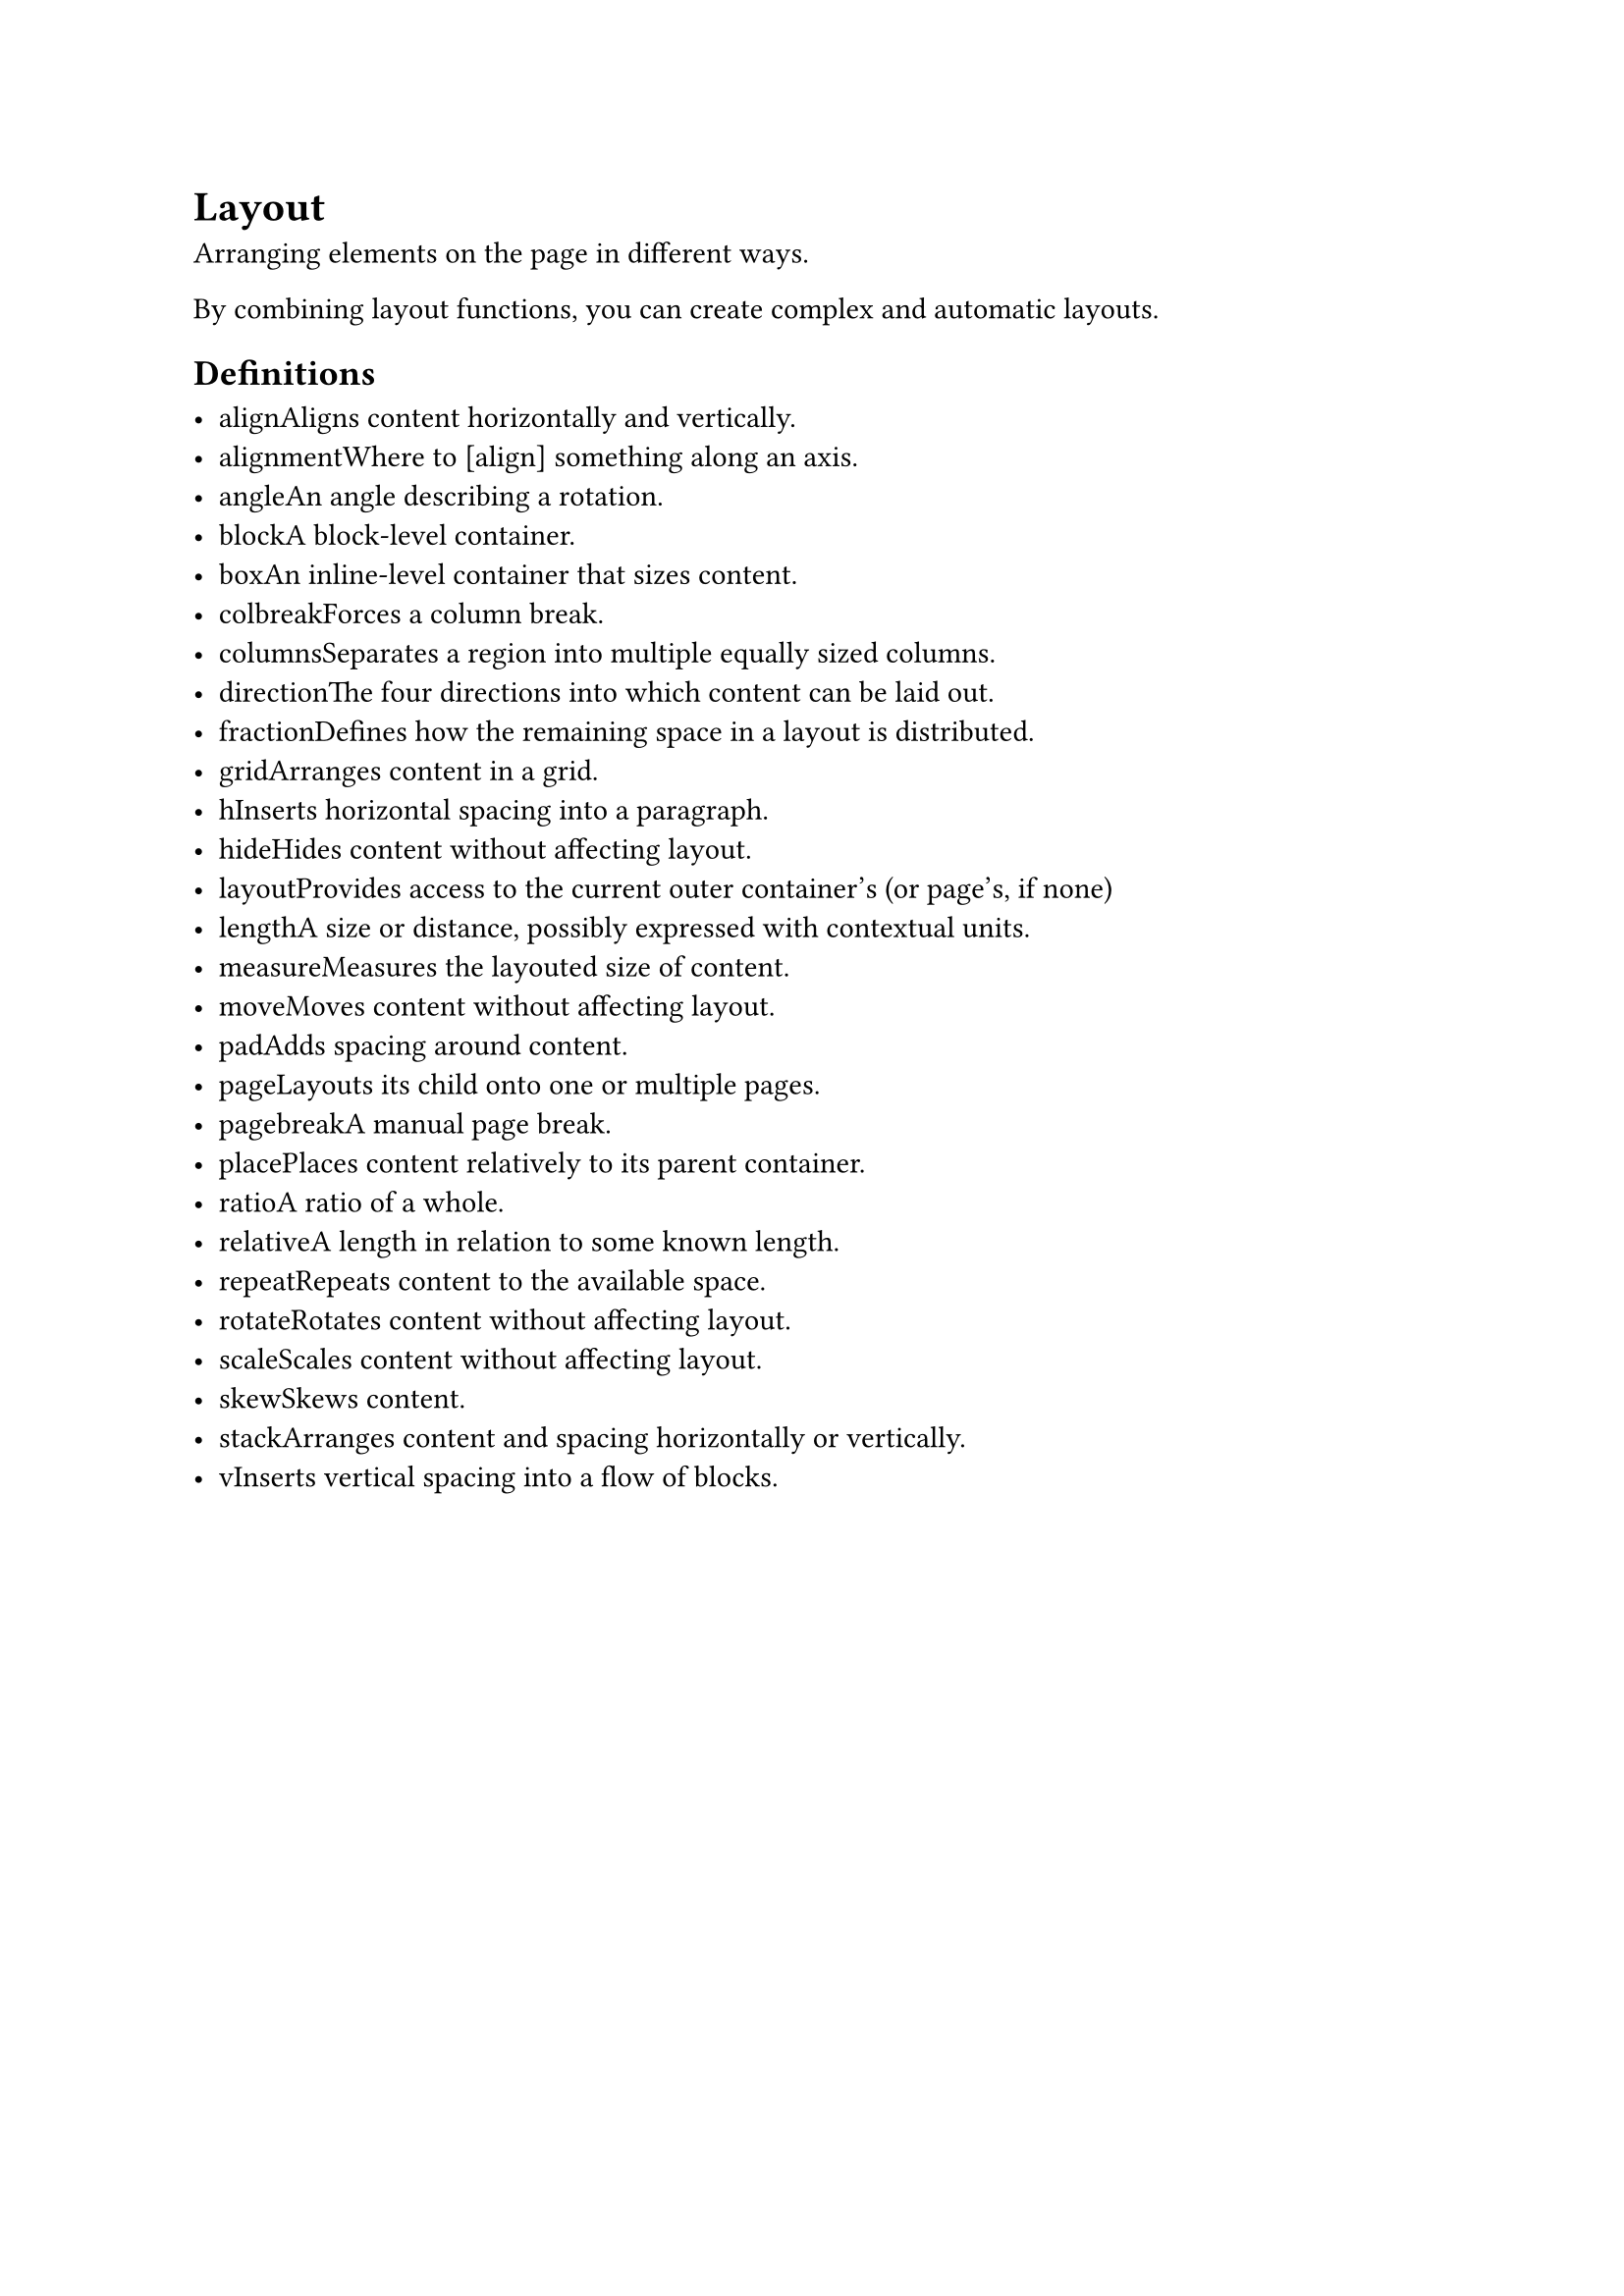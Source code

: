 = Layout

Arranging elements on the page in different ways.

By combining layout functions, you can create complex and automatic layouts.

== Definitions

- #link("/docs/reference/layout/align/")[align]Aligns content horizontally and vertically.
- #link("/docs/reference/layout/alignment/")[alignment]Where to [align] something along an axis.
- #link("/docs/reference/layout/angle/")[angle]An angle describing a rotation.
- #link("/docs/reference/layout/block/")[block]A block-level container.
- #link("/docs/reference/layout/box/")[box]An inline-level container that sizes content.
- #link("/docs/reference/layout/colbreak/")[colbreak]Forces a column break.
- #link("/docs/reference/layout/columns/")[columns]Separates a region into multiple equally sized columns.
- #link("/docs/reference/layout/direction/")[direction]The four directions into which content can be laid out.
- #link("/docs/reference/layout/fraction/")[fraction]Defines how the remaining space in a layout is distributed.
- #link("/docs/reference/layout/grid/")[grid]Arranges content in a grid.
- #link("/docs/reference/layout/h/")[h]Inserts horizontal spacing into a paragraph.
- #link("/docs/reference/layout/hide/")[hide]Hides content without affecting layout.
- #link("/docs/reference/layout/layout/")[layout]Provides access to the current outer container's (or page's, if none)
- #link("/docs/reference/layout/length/")[length]A size or distance, possibly expressed with contextual units.
- #link("/docs/reference/layout/measure/")[measure]Measures the layouted size of content.
- #link("/docs/reference/layout/move/")[move]Moves content without affecting layout.
- #link("/docs/reference/layout/pad/")[pad]Adds spacing around content.
- #link("/docs/reference/layout/page/")[page]Layouts its child onto one or multiple pages.
- #link("/docs/reference/layout/pagebreak/")[pagebreak]A manual page break.
- #link("/docs/reference/layout/place/")[place]Places content relatively to its parent container.
- #link("/docs/reference/layout/ratio/")[ratio]A ratio of a whole.
- #link("/docs/reference/layout/relative/")[relative]A length in relation to some known length.
- #link("/docs/reference/layout/repeat/")[repeat]Repeats content to the available space.
- #link("/docs/reference/layout/rotate/")[rotate]Rotates content without affecting layout.
- #link("/docs/reference/layout/scale/")[scale]Scales content without affecting layout.
- #link("/docs/reference/layout/skew/")[skew]Skews content.
- #link("/docs/reference/layout/stack/")[stack]Arranges content and spacing horizontally or vertically.
- #link("/docs/reference/layout/v/")[v]Inserts vertical spacing into a flow of blocks.
